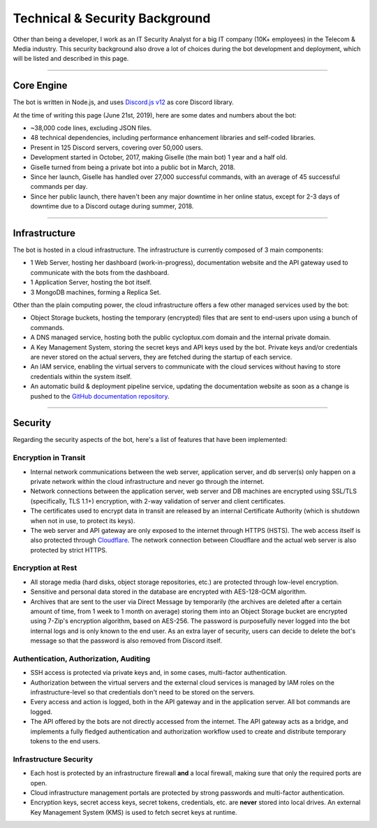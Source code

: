 *******************************
Technical & Security Background
*******************************

Other than being a developer, I work as an IT Security Analyst for a big IT company (10K+ employees) in the Telecom & Media industry. This security background also drove a lot of choices during the bot development and deployment, which will be listed and described in this page.

....

Core Engine
===========

The bot is written in Node.js, and uses `Discord.js v12 <https://discord.js.org/>`_ as core Discord library.

At the time of writing this page (June 21st, 2019), here are some dates and numbers about the bot:

* ~38,000 code lines, excluding JSON files.
* 48 technical dependencies, including performance enhancement libraries and self-coded libraries.
* Present in 125 Discord servers, covering over 50,000 users.
* Development started in October, 2017, making Giselle (the main bot) 1 year and a half old.
* Giselle turned from being a private bot into a public bot in March, 2018.
* Since her launch, Giselle has handled over 27,000 successful commands, with an average of 45 successful commands per day.
* Since her public launch, there haven't been any major downtime in her online status, except for 2-3 days of downtime due to a Discord outage during summer, 2018.

....

Infrastructure
==============

The bot is hosted in a cloud infrastructure. The infrastructure is currently composed of 3 main components:

* 1 Web Server, hosting her dashboard (work-in-progress), documentation website and the API gateway used to communicate with the bots from the dashboard.
* 1 Application Server, hosting the bot itself.
* 3 MongoDB machines, forming a Replica Set.

Other than the plain computing power, the cloud infrastructure offers a few other managed services used by the bot:

* Object Storage buckets, hosting the temporary (encrypted) files that are sent to end-users upon using a bunch of commands.
* A DNS managed service, hosting both the public cycloptux.com domain and the internal private domain.
* A Key Management System, storing the secret keys and API keys used by the bot. Private keys and/or credentials are never stored on the actual servers, they are fetched during the startup of each service.
* An IAM service, enabling the virtual servers to communicate with the cloud services without having to store credentials within the system itself.
* An automatic build & deployment pipeline service, updating the documentation website as soon as a change is pushed to the `GitHub documentation repository <https://github.com/cycloptux/GiselleBot>`_.

....

Security
========

Regarding the security aspects of the bot, here's a list of features that have been implemented:

Encryption in Transit
---------------------
* Internal network communications between the web server, application server, and db server(s) only happen on a private network within the cloud infrastructure and never go through the internet.
* Network connections between the application server, web server and DB machines are encrypted using SSL/TLS (specifically, TLS 1.1+) encryption, with 2-way validation of server and client certificates.
* The certificates used to encrypt data in transit are released by an internal Certificate Authority (which is shutdown when not in use, to protect its keys).
* The web server and API gateway are only exposed to the internet through HTTPS (HSTS). The web access itself is also protected through `Cloudflare <https://www.cloudflare.com/>`_. The network connection between Cloudflare and the actual web server is also protected by strict HTTPS.

Encryption at Rest
------------------
* All storage media (hard disks, object storage repositories, etc.) are protected through low-level encryption.
* Sensitive and personal data stored in the database are encrypted with AES-128-GCM algorithm.
* Archives that are sent to the user via Direct Message by temporarily (the archives are deleted after a certain amount of time, from 1 week to 1 month on average) storing them into an Object Storage bucket are encrypted using 7-Zip's encryption algorithm, based on AES-256. The password is purposefully never logged into the bot internal logs and is only known to the end user. As an extra layer of security, users can decide to delete the bot's message so that the password is also removed from Discord itself.

Authentication, Authorization, Auditing
---------------------------------------
* SSH access is protected via private keys and, in some cases, multi-factor authentication.
* Authorization between the virtual servers and the external cloud services is managed by IAM roles on the infrastructure-level so that credentials don't need to be stored on the servers.
* Every access and action is logged, both in the API gateway and in the application server. All bot commands are logged.
* The API offered by the bots are not directly accessed from the internet. The API gateway acts as a bridge, and implements a fully fledged authentication and authorization workflow used to create and distribute temporary tokens to the end users.

Infrastructure Security
-----------------------
* Each host is protected by an infrastructure firewall **and** a local firewall, making sure that only the required ports are open.
* Cloud infrastructure management portals are protected by strong passwords and multi-factor authentication.
* Encryption keys, secret access keys, secret tokens, credentials, etc. are **never** stored into local drives. An external Key Management System (KMS) is used to fetch secret keys at runtime.

